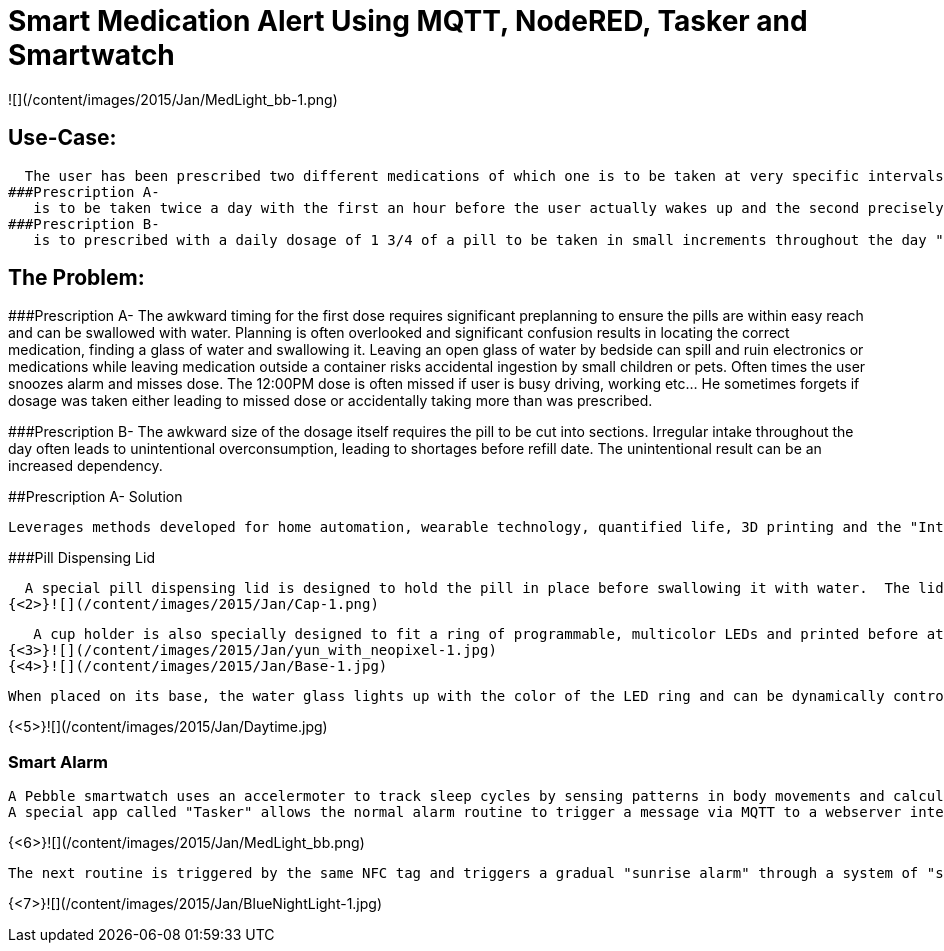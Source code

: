 = Smart Medication Alert Using MQTT, NodeRED, Tasker and Smartwatch

![](/content/images/2015/Jan/MedLight_bb-1.png)

## Use-Case:
  
  The user has been prescribed two different medications of which one is to be taken at very specific intervals while the other is to be taken "as needed".
###Prescription A-
   is to be taken twice a day with the first an hour before the user actually wakes up and the second precisely at noon.
###Prescription B- 
   is to prescribed with a daily dosage of 1 3/4 of a pill to be taken in small increments throughout the day "as needed"
   
## The Problem:

###Prescription A- 
   The awkward timing for the first dose requires significant preplanning to ensure the pills are within easy reach and can be swallowed with water.  Planning is often overlooked and significant confusion results in locating the correct medication, finding a glass of water and swallowing it.  Leaving an open glass of water by bedside can spill and ruin electronics or medications while leaving medication outside a container risks accidental ingestion by small children or pets.  Often times the user snoozes alarm and misses dose.
   The 12:00PM dose is often missed if user is busy driving, working etc... He sometimes forgets if dosage was taken either leading to missed dose or accidentally taking more than was prescribed.
   
###Prescription B- 
   The awkward size of the dosage itself requires the pill to be cut into sections.  Irregular intake throughout the day often leads to unintentional overconsumption, leading to shortages before refill date.  The unintentional result can be an increased dependency.
   
##Prescription A- Solution
   
  Leverages methods developed for home automation, wearable technology, quantified life, 3D printing and the "Internet of Things".
  
###Pill Dispensing Lid
  
  A special pill dispensing lid is designed to hold the pill in place before swallowing it with water.  The lid is 3D printed and can fit on a standard Mason jar.
{<2>}![](/content/images/2015/Jan/Cap-1.png)

   A cup holder is also specially designed to fit a ring of programmable, multicolor LEDs and printed before attaching the LEDs to an Arduino YUN.
{<3>}![](/content/images/2015/Jan/yun_with_neopixel-1.jpg)
{<4>}![](/content/images/2015/Jan/Base-1.jpg)

   When placed on its base, the water glass lights up with the color of the LED ring and can be dynamically controlled  by the Arduino YUN.
   
{<5>}![](/content/images/2015/Jan/Daytime.jpg)

### Smart Alarm
  
  A Pebble smartwatch uses an accelermoter to track sleep cycles by sensing patterns in body movements and calculates optimal wake up time using a companion Android app called "Sleep as Android". With an open API, the Android app then triggers a sophisticated wake up routine designed to ensure the early dosage is taken before the actual wake up alarm.
  A special app called "Tasker" allows the normal alarm routine to trigger a message via MQTT to a webserver interface called "NodeRED" running on a Raspberry Pi.  A custom routine signals the Arduino YUN to blink the LED base in Red when the first alarm sequence has been triggered.  As a result the user is woken up by the watch vibration and is immediately drawn to the brightly colored cup with medication dispensing lid.  The pill can now be swallowed in a single movement.  An NFC tag on the bottom of the cup can now be scanned to turn off the alarm sequence and simultaneously log that the dosage has been taken.
 

{<6>}![](/content/images/2015/Jan/MedLight_bb.png)
   
  The next routine is triggered by the same NFC tag and triggers a gradual "sunrise alarm" through a system of "smart light bulbs" connected to a wifi base station by UDP commands. When the final wake up alarm triggers an hour later the master lights will have changed from the calming blue colors in night mode to a bright orange/yellow wake up mode. 
  

{<7>}![](/content/images/2015/Jan/BlueNightLight-1.jpg)




